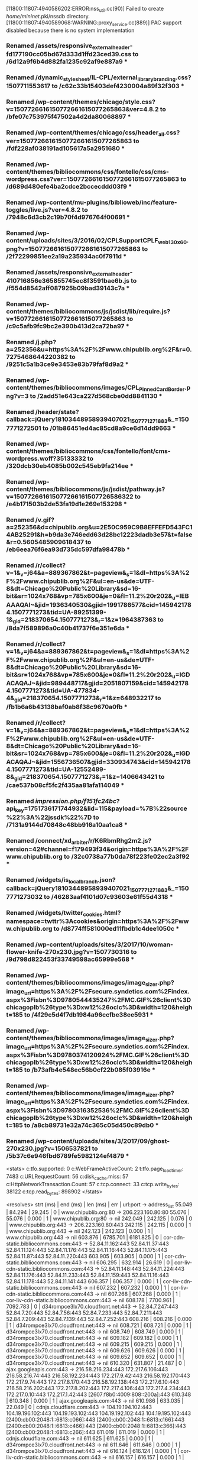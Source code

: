 [11800:11807:4940586202:ERROR:nss_util.cc(90)] Failed to create /home/mininet/.pki/nssdb directory.
[11800:11807:4940589068:WARNING:proxy_service.cc(889)] PAC support disabled because there is no system implementation
*** Renamed /assets/responsive_external_header-fd177190cc05bd67d333d1ffd23ced39.css to /6d12a9f6b4d882fa1235c92af9e887a9 ***
*** Renamed /dynamic_stylesheet/IL-CPL/external_library_branding.css?1507711553617 to /c62c33b15403def4230004a89f32f303 ***
*** Renamed /wp-content/themes/chicago/style.css?v=1507726616150772661615077265863&ver=4.8.2 to /bfe07c753975f47502a4d2da80068897 ***
*** Renamed /wp-content/themes/chicago/css/header_all.css?ver=1507726616150772661615077265863 to /fdf228af038191ad105617a5a2951680 ***
*** Renamed /wp-content/themes/bibliocommons/css/fontello/css/cms-wordpress.css?ver=1507726616150772661615077265863 to /d689d480efe4ba2cdce2bccecddd03f9 ***
*** Renamed /wp-content/mu-plugins/biblioweb/inc/feature-toggles/live.js?ver=4.8.2 to /7948c6d3cb2c19b70f4d976764f00691 ***
*** Renamed /wp-content/uploads/sites/3/2016/02/CPLSupportCPLF_web_130x60.png?v=1507726616150772661615077265863 to /2f72299851ee2a19a235934ac0f7911d ***
*** Renamed /assets/responsive_external_header-410716856e365855745ec8f3591bae6b.js to /f554d8542aff087925b09bad39143c7a ***
*** Renamed /wp-content/themes/bibliocommons/js/jsdist/lib/require.js?v=1507726616150772661615077265863 to /c9c5afb9fc9bc2e390b413d2ca72ba97 ***
*** Renamed /j.php?a=252356&u=https%3A%2F%2Fwww.chipublib.org%2F&r=0.7275468644220382 to /9251c5a1b3ce9e3453e83b79faf8d9a2 ***
*** Renamed /wp-content/themes/bibliocommons/images/CPL_PinnedCardBorder.png?v=3 to /2add51e643ca227d568cbe0dd8841130 ***
*** Renamed /header/state?callback=jQuery18103448958939407021_1507771271883&_=1507771272501 to /01b86451ed4ac85cd8a9ce6d14dd9663 ***
*** Renamed /wp-content/themes/bibliocommons/css/fontello/font/cms-wordpress.woff?35133332 to /320dcb30eb4085b002c545eb9fa214ee ***
*** Renamed /wp-content/themes/bibliocommons/js/jsdist/pathway.js?v=150772661615077266161507726586322 to /e4b171503b2de53fa19d1e269e153298 ***
*** Renamed /v.gif?a=252356&d=chipublib.org&u=2E50C959C9B8EFFEFD543FC14AB25291&h=b9da3e746edd63d28bc12223dadb3e57&t=false&r=0.5605485909618437 to /eb6eea76f6ea93d735dc597dfa98478b ***
*** Renamed /r/collect?v=1&_v=j64&a=889367862&t=pageview&_s=1&dl=https%3A%2F%2Fwww.chipublib.org%2F&ul=en-us&de=UTF-8&dt=Chicago%20Public%20Library&sd=16-bit&sr=1024x768&vp=785x600&je=0&fl=11.2%20r202&_u=IEBAAAQAI~&jid=1936340530&gjid=1991786577&cid=1459421784.1507771273&tid=UA-89251399-1&_gid=218370654.1507771273&_r=1&z=1964387363 to /8da7f589896a0c40b41737f6e351e6da ***
*** Renamed /r/collect?v=1&_v=j64&a=889367862&t=pageview&_s=1&dl=https%3A%2F%2Fwww.chipublib.org%2F&ul=en-us&de=UTF-8&dt=Chicago%20Public%20Library&sd=16-bit&sr=1024x768&vp=785x600&je=0&fl=11.2%20r202&_u=IGDACAQAJ~&jid=989448717&gjid=2051807159&cid=1459421784.1507771273&tid=UA-477834-4&_gid=218370654.1507771273&_r=1&z=648932217 to /fb1b6a6b43138baf0ab8f38c9670a0fb ***
*** Renamed /r/collect?v=1&_v=j64&a=889367862&t=pageview&_s=1&dl=https%3A%2F%2Fwww.chipublib.org%2F&ul=en-us&de=UTF-8&dt=Chicago%20Public%20Library&sd=16-bit&sr=1024x768&vp=785x600&je=0&fl=11.2%20r202&_u=IGDACAQAJ~&jid=1556736507&gjid=330934743&cid=1459421784.1507771273&tid=UA-12552489-8&_gid=218370654.1507771273&_r=1&z=1406643421 to /cae537b08cf5fc2f435aa81afa114049 ***
*** Renamed /impression.php/f151fc24bc/?api_key=1751736171744932&lid=115&payload=%7B%22source%22%3A%22jssdk%22%7D to /7131a9144d70848c48bb916a10aa1ca8 ***
*** Renamed /connect/xd_arbiter/r/K6RbmRhg2m2.js?version=42#channel=f179493f34&origin=https%3A%2F%2Fwww.chipublib.org to /32c0738a77b0da78f223fe02ec2a3f92 ***
*** Renamed /widgets/is_local_branch.json?callback=jQuery18103448958939407021_1507771271883&_=1507771273032 to /46283aaf4101d07c93603e61f55d4318 ***
*** Renamed /widgets/twitter_cookies.html?namespace=twttr%3Acookies&origin=https%3A%2F%2Fwww.chipublib.org to /d8774ff581000ed11fbdb1c4dee1050c ***
*** Renamed /wp-content/uploads/sites/3/2017/10/woman-flower-knife-270x230.jpg?v=1507730316 to /9d798d822453f33749598ac65999e568 ***
*** Renamed /wp-content/themes/bibliocommons/images/image_sizer.php?image_url=https%3A%2F%2Fsecure.syndetics.com%2Findex.aspx%3Fisbn%3D9780544435247%2FMC.GIF%26client%3Dchicagoplb%26type%3Dxw12%26oclc%3D&width=120&height=185 to /4f29c5d4f7db1984a96ccfbe38ee5931 ***
*** Renamed /wp-content/themes/bibliocommons/images/image_sizer.php?image_url=https%3A%2F%2Fsecure.syndetics.com%2Findex.aspx%3Fisbn%3D9780374120924%2FMC.GIF%26client%3Dchicagoplb%26type%3Dxw12%26oclc%3D&width=120&height=185 to /b73afb4e548ec56b0cf22b085f03916e ***
*** Renamed /wp-content/themes/bibliocommons/images/image_sizer.php?image_url=https%3A%2F%2Fsecure.syndetics.com%2Findex.aspx%3Fisbn%3D9780316352536%2FMC.GIF%26client%3Dchicagoplb%26type%3Dxw12%26oclc%3D&width=120&height=185 to /a8cb89731e32a74c365c05d450c89db0 ***
*** Renamed /wp-content/uploads/sites/3/2017/09/ghost-270x230.jpg?v=1506537821 to /5b37c6e946fbd6789fe5982124ef4879 ***
<stats>
c:tfo.supported:	0
c:WebFrameActiveCount:	2
t:tfo.page_load_timer:	7483
c:URLRequestCount:	56
c:disk_cache.miss:	57
c:HttpNetworkTransaction.Count:	57
c:tcp.connect:	33
c:tcp.write_bytes:	38122
c:tcp.read_bytes:	898902
</stats>

<resolves>
strt (ms) | end (ms)  | len (ms)  | err | url:port -> address_list
   55.049 |    84.294 |    29.245 |   0 | www.chipublib.org:80 ->  206.223.160.80:80
   55.076 |    55.076 |     0.000 |   1 | www.chipublib.org:80 ->  nil
  242.049 |   242.125 |     0.076 |   0 | www.chipublib.org:443 ->  206.223.160.80:443
  242.115 |   242.115 |     0.000 |   1 | www.chipublib.org:443 ->  nil
  242.123 |   242.123 |     0.000 |   1 | www.chipublib.org:443 ->  nil
  603.876 |  6785.701 |  6181.825 |   0 | cor-cdn-static.bibliocommons.com:443 ->  52.84.11.162:443 52.84.11.37:443 52.84.11.124:443 52.84.11.176:443 52.84.11.16:443 52.84.11.175:443 52.84.11.87:443 52.84.11.220:443
  603.905 |   603.905 |     0.000 |   1 | cor-cdn-static.bibliocommons.com:443 ->  nil
  606.295 |   632.914 |    26.619 |   0 | cor-liv-cdn-static.bibliocommons.com:443 ->  52.84.11.148:443 52.84.11.224:443 52.84.11.176:443 52.84.11.233:443 52.84.11.159:443 52.84.11.16:443 52.84.11.178:443 52.84.11.141:443
  606.357 |   606.357 |     0.000 |   1 | cor-liv-cdn-static.bibliocommons.com:443 ->  nil
  607.232 |   607.232 |     0.000 |   1 | cor-liv-cdn-static.bibliocommons.com:443 ->  nil
  607.268 |   607.268 |     0.000 |   1 | cor-liv-cdn-static.bibliocommons.com:443 ->  nil
  608.178 |  7700.961 |  7092.783 |   0 | d34rompce3lx70.cloudfront.net:443 ->  52.84.7.247:443 52.84.7.20:443 52.84.7.56:443 52.84.7.233:443 52.84.7.211:443 52.84.7.209:443 52.84.7.139:443 52.84.7.252:443
  608.216 |   608.216 |     0.000 |   1 | d34rompce3lx70.cloudfront.net:443 ->  nil
  608.721 |   608.721 |     0.000 |   1 | d34rompce3lx70.cloudfront.net:443 ->  nil
  608.749 |   608.749 |     0.000 |   1 | d34rompce3lx70.cloudfront.net:443 ->  nil
  609.182 |   609.182 |     0.000 |   1 | d34rompce3lx70.cloudfront.net:443 ->  nil
  609.215 |   609.215 |     0.000 |   1 | d34rompce3lx70.cloudfront.net:443 ->  nil
  609.626 |   609.626 |     0.000 |   1 | d34rompce3lx70.cloudfront.net:443 ->  nil
  609.652 |   609.652 |     0.000 |   1 | d34rompce3lx70.cloudfront.net:443 ->  nil
  610.320 |   631.807 |    21.487 |   0 | ajax.googleapis.com:443 ->  216.58.216.234:443 172.217.6.106:443 216.58.216.74:443 216.58.192.234:443 172.217.9.42:443 216.58.192.170:443 172.217.9.74:443 172.217.8.170:443 216.58.192.138:443 172.217.6.10:443 216.58.216.202:443 172.217.8.202:443 172.217.4.106:443 172.217.4.234:443 172.217.0.10:443 172.217.1.42:443 [2607:f8b0:4009:808::200a]:443
  610.348 |   610.348 |     0.000 |   1 | ajax.googleapis.com:443 ->  nil
  610.986 |   633.035 |    22.049 |   0 | cdnjs.cloudflare.com:443 ->  104.19.194.102:443 104.19.196.102:443 104.19.193.102:443 104.19.192.102:443 104.19.195.102:443 [2400:cb00:2048:1::6813:c066]:443 [2400:cb00:2048:1::6813:c166]:443 [2400:cb00:2048:1::6813:c466]:443 [2400:cb00:2048:1::6813:c366]:443 [2400:cb00:2048:1::6813:c266]:443
  611.019 |   611.019 |     0.000 |   1 | cdnjs.cloudflare.com:443 ->  nil
  611.625 |   611.625 |     0.000 |   1 | d34rompce3lx70.cloudfront.net:443 ->  nil
  611.646 |   611.646 |     0.000 |   1 | d34rompce3lx70.cloudfront.net:443 ->  nil
  616.124 |   616.124 |     0.000 |   1 | cor-liv-cdn-static.bibliocommons.com:443 ->  nil
  616.157 |   616.157 |     0.000 |   1 | cor-liv-cdn-static.bibliocommons.com:443 ->  nil
  617.015 |   617.015 |     0.000 |   1 | d34rompce3lx70.cloudfront.net:443 ->  nil
  617.037 |   617.037 |     0.000 |   1 | d34rompce3lx70.cloudfront.net:443 ->  nil
  617.391 |   617.391 |     0.000 |   1 | d34rompce3lx70.cloudfront.net:443 ->  nil
  620.643 |   620.643 |     0.000 |   1 | d34rompce3lx70.cloudfront.net:443 ->  nil
  620.937 |   620.937 |     0.000 |   1 | d34rompce3lx70.cloudfront.net:443 ->  nil
  621.142 |   621.142 |     0.000 |   1 | d34rompce3lx70.cloudfront.net:443 ->  nil
  621.291 |   621.291 |     0.000 |   1 | d34rompce3lx70.cloudfront.net:443 ->  nil
  621.925 |   643.108 |    21.183 |   0 | chicago.bibliocms.com:443 ->  206.223.184.6:443
  621.945 |   621.945 |     0.000 |   1 | chicago.bibliocms.com:443 ->  nil
  622.929 |   622.929 |     0.000 |   1 | cor-cdn-static.bibliocommons.com:443 ->  nil
  622.945 |   622.945 |     0.000 |   1 | cor-cdn-static.bibliocommons.com:443 ->  nil
  623.238 |   623.238 |     0.000 |   1 | d34rompce3lx70.cloudfront.net:443 ->  nil
  623.488 |   623.488 |     0.000 |   1 | d34rompce3lx70.cloudfront.net:443 ->  nil
  623.743 |   623.743 |     0.000 |   1 | d34rompce3lx70.cloudfront.net:443 ->  nil
  631.802 |   631.802 |     0.000 |   1 | ajax.googleapis.com:443 ->  nil
  632.631 |   632.631 |     0.000 |   1 | cor-liv-cdn-static.bibliocommons.com:443 ->  nil
  632.827 |   632.827 |     0.000 |   1 | cor-liv-cdn-static.bibliocommons.com:443 ->  nil
  632.911 |   632.911 |     0.000 |   1 | cor-liv-cdn-static.bibliocommons.com:443 ->  nil
  633.032 |   633.032 |     0.000 |   1 | cdnjs.cloudflare.com:443 ->  nil
  633.368 |   633.368 |     0.000 |   1 | d34rompce3lx70.cloudfront.net:443 ->  nil
  633.532 |   633.532 |     0.000 |   1 | d34rompce3lx70.cloudfront.net:443 ->  nil
  633.641 |   633.641 |     0.000 |   1 | d34rompce3lx70.cloudfront.net:443 ->  nil
  633.736 |   633.736 |     0.000 |   1 | d34rompce3lx70.cloudfront.net:443 ->  nil
  633.832 |   633.832 |     0.000 |   1 | d34rompce3lx70.cloudfront.net:443 ->  nil
  633.927 |   633.927 |     0.000 |   1 | d34rompce3lx70.cloudfront.net:443 ->  nil
  643.101 |   643.101 |     0.000 |   1 | chicago.bibliocms.com:443 ->  nil
  794.376 |   794.376 |     0.000 |   1 | cor-cdn-static.bibliocommons.com:443 ->  nil
  795.493 |   795.493 |     0.000 |   1 | cor-cdn-static.bibliocommons.com:443 ->  nil
  874.536 |  7298.287 |  6423.751 |   0 | fonts.googleapis.com:443 ->  172.217.4.106:443 [2607:f8b0:4009:800::200a]:443
  874.571 |   874.571 |     0.000 |   1 | fonts.googleapis.com:443 ->  nil
 5909.064 |  5909.064 |     0.000 |   1 | fonts.googleapis.com:443 ->  nil
 6029.860 |  6029.860 |     0.000 |   1 | d34rompce3lx70.cloudfront.net:443 ->  nil
 6060.532 |  6060.532 |     0.000 |   1 | fonts.googleapis.com:443 ->  nil
 6130.066 |  7008.632 |   878.566 |   0 | www.google-analytics.com:443 ->  172.217.4.110:443 [2607:f8b0:4009:803::200e]:443
 6130.099 |  6130.099 |     0.000 |   1 | www.google-analytics.com:443 ->  nil
 6136.534 |  6797.832 |   661.298 |   0 | dev.visualwebsiteoptimizer.com:443 ->  50.97.40.233:443
 6136.582 |  6136.582 |     0.000 |   1 | dev.visualwebsiteoptimizer.com:443 ->  nil
 6145.942 |  6145.942 |     0.000 |   1 | www.google-analytics.com:443 ->  nil
 6150.228 |  6150.228 |     0.000 |   1 | dev.visualwebsiteoptimizer.com:443 ->  nil
 6172.745 |  6172.745 |     0.000 |   1 | d34rompce3lx70.cloudfront.net:443 ->  nil
 6378.676 |  6445.581 |    66.905 |   0 | connect.facebook.net:443 ->  157.240.2.25:443 [2a03:2880:f027:18:face:b00c:0:3]:443
 6378.709 |  6378.709 |     0.000 |   1 | connect.facebook.net:443 ->  nil
 6445.576 |  6445.576 |     0.000 |   1 | connect.facebook.net:443 ->  nil
 6729.280 |  7260.559 |   531.279 |   0 | chipublib.bibliocommons.com:443 ->  206.223.184.15:443
 6729.313 |  6729.313 |     0.000 |   1 | chipublib.bibliocommons.com:443 ->  nil
 6754.380 |  6754.380 |     0.000 |   1 | chipublib.bibliocommons.com:443 ->  nil
 6781.839 |  6800.648 |    18.809 |   0 | fonts.gstatic.com:443 ->  216.58.192.195:443 [2607:f8b0:4009:802::2003]:443
 6781.869 |  6781.869 |     0.000 |   1 | fonts.gstatic.com:443 ->  nil
 6783.822 |  6783.822 |     0.000 |   1 | fonts.gstatic.com:443 ->  nil
 6783.888 |  6783.888 |     0.000 |   1 | fonts.gstatic.com:443 ->  nil
 6784.452 |  6784.452 |     0.000 |   1 | fonts.gstatic.com:443 ->  nil
 6784.490 |  6784.490 |     0.000 |   1 | fonts.gstatic.com:443 ->  nil
 6785.056 |  6785.056 |     0.000 |   1 | fonts.gstatic.com:443 ->  nil
 6785.096 |  6785.096 |     0.000 |   1 | fonts.gstatic.com:443 ->  nil
 6785.694 |  6785.694 |     0.000 |   1 | cor-cdn-static.bibliocommons.com:443 ->  nil
 6786.412 |  6786.412 |     0.000 |   1 | d34rompce3lx70.cloudfront.net:443 ->  nil
 6788.694 |  6807.759 |    19.065 |   0 | dnn506yrbagrg.cloudfront.net:443 ->  52.84.7.82:443 52.84.7.202:443 52.84.7.56:443 52.84.7.29:443 52.84.7.212:443 52.84.7.65:443 52.84.7.185:443 52.84.7.46:443
 6788.734 |  6788.734 |     0.000 |   1 | dnn506yrbagrg.cloudfront.net:443 ->  nil
 6793.034 |  6793.034 |     0.000 |   1 | d34rompce3lx70.cloudfront.net:443 ->  nil
 6797.827 |  6797.827 |     0.000 |   1 | dev.visualwebsiteoptimizer.com:443 ->  nil
 6800.303 |  6800.303 |     0.000 |   1 | fonts.gstatic.com:443 ->  nil
 6800.418 |  6800.418 |     0.000 |   1 | fonts.gstatic.com:443 ->  nil
 6800.529 |  6800.529 |     0.000 |   1 | fonts.gstatic.com:443 ->  nil
 6800.637 |  6800.637 |     0.000 |   1 | fonts.gstatic.com:443 ->  nil
 6807.754 |  6807.754 |     0.000 |   1 | dnn506yrbagrg.cloudfront.net:443 ->  nil
 7001.670 |  7001.670 |     0.000 |   1 | www.google-analytics.com:443 ->  nil
 7005.752 |  7005.752 |     0.000 |   1 | www.google-analytics.com:443 ->  nil
 7005.782 |  7005.782 |     0.000 |   1 | www.google-analytics.com:443 ->  nil
 7005.817 |  7005.817 |     0.000 |   1 | www.google-analytics.com:443 ->  nil
 7008.602 |  7008.602 |     0.000 |   1 | www.google-analytics.com:443 ->  nil
 7008.628 |  7008.628 |     0.000 |   1 | www.google-analytics.com:443 ->  nil
 7008.631 |  7008.631 |     0.000 |   1 | www.google-analytics.com:443 ->  nil
 7107.795 |  7124.252 |    16.457 |   0 | www.facebook.com:443 ->  157.240.2.35:443 [2a03:2880:f127:83:face:b00c:0:25de]:443
 7107.827 |  7107.827 |     0.000 |   1 | www.facebook.com:443 ->  nil
 7123.310 |  7138.977 |    15.667 |   0 | staticxx.facebook.com:443 ->  157.240.2.25:443 [2a03:2880:f027:18:face:b00c:0:3]:443
 7123.343 |  7123.343 |     0.000 |   1 | staticxx.facebook.com:443 ->  nil
 7124.250 |  7124.250 |     0.000 |   1 | www.facebook.com:443 ->  nil
 7138.972 |  7138.972 |     0.000 |   1 | staticxx.facebook.com:443 ->  nil
 7260.553 |  7260.553 |     0.000 |   1 | chipublib.bibliocommons.com:443 ->  nil
 7296.295 |  7327.513 |    31.218 |   0 | www.sharebutton.co:443 ->  104.25.152.99:443 104.25.151.99:443 [2400:cb00:2048:1::6819:9763]:443 [2400:cb00:2048:1::6819:9863]:443
 7296.329 |  7296.329 |     0.000 |   1 | www.sharebutton.co:443 ->  nil
 7298.278 |  7298.278 |     0.000 |   1 | fonts.googleapis.com:443 ->  nil
 7327.508 |  7327.508 |     0.000 |   1 | www.sharebutton.co:443 ->  nil
 7352.324 |  7538.475 |   186.151 |   0 | platform.twitter.com:443 ->  199.96.57.6:443
 7352.358 |  7352.358 |     0.000 |   1 | platform.twitter.com:443 ->  nil
 7373.488 |  7373.488 |     0.000 |   1 | platform.twitter.com:443 ->  nil
 7538.466 |  7538.466 |     0.000 |   1 | platform.twitter.com:443 ->  nil
 7540.560 |  7554.525 |    13.965 |   0 | syndication.twitter.com:443 ->  199.16.156.52:443 199.16.157.105:443
 7540.589 |  7540.589 |     0.000 |   1 | syndication.twitter.com:443 ->  nil
 7554.521 |  7554.521 |     0.000 |   1 | syndication.twitter.com:443 ->  nil
 7692.064 |  7692.064 |     0.000 |   1 | d34rompce3lx70.cloudfront.net:443 ->  nil
 7694.600 |  7694.600 |     0.000 |   1 | d34rompce3lx70.cloudfront.net:443 ->  nil
 7695.647 |  7695.647 |     0.000 |   1 | d34rompce3lx70.cloudfront.net:443 ->  nil
 7697.025 |  7697.025 |     0.000 |   1 | d34rompce3lx70.cloudfront.net:443 ->  nil
 7700.954 |  7700.954 |     0.000 |   1 | d34rompce3lx70.cloudfront.net:443 ->  nil
</resolves>

<transactions>
strt (ms) | end (ms)  | len (ms)  | url
   55.023 |   241.529 |   186.506 | http://www.chipublib.org/
  242.025 |   621.457 |   379.432 | https://www.chipublib.org/
  608.162 |   745.212 |   137.050 | https://d34rompce3lx70.cloudfront.net/wp-content/plugins/gravityformspolls/css/gpoll.css?ver=3.1
  617.005 |   748.214 |   131.209 | https://d34rompce3lx70.cloudfront.net/wp-content/themes/bibliocommons/images/bg.png
  611.615 |   748.485 |   136.870 | https://d34rompce3lx70.cloudfront.net/wp-content/mu-plugins/biblioweb/inc/feature-toggles/live.js?ver=4.8.2
  616.105 |   749.513 |   133.408 | https://cor-liv-cdn-static.bibliocommons.com/images/IL-CPL/logo.png?1507711553617
  609.613 |   754.436 |   144.823 | https://d34rompce3lx70.cloudfront.net/wp-content/themes/bibliocommons/css/fontello/css/cms-wordpress.css?ver=1507726616150772661615077265863
  606.272 |   756.828 |   150.556 | https://cor-liv-cdn-static.bibliocommons.com/dynamic_stylesheet/IL-CPL/external_library_branding.css?1507711553617
  609.159 |   759.911 |   150.752 | https://d34rompce3lx70.cloudfront.net/wp-content/themes/chicago/css/header_all.css?ver=1507726616150772661615077265863
  607.213 |   765.655 |   158.442 | https://cor-liv-cdn-static.bibliocommons.com/dynamic_stylesheet/IL-CPL/stylesheet.css?1507711553617
  610.973 |   776.551 |   165.578 | https://cdnjs.cloudflare.com/ajax/libs/handlebars.js/4.0.5/handlebars.min.js?ver=4.8.2
  610.307 |   776.980 |   166.673 | https://ajax.googleapis.com/ajax/libs/jquery/1.8.1/jquery.min.js?ver=1.8.1
  617.381 |   779.350 |   161.969 | https://d34rompce3lx70.cloudfront.net/wp-content/themes/bibliocommons/images/placeholder-120x185.png
  620.930 |   779.890 |   158.960 | https://d34rompce3lx70.cloudfront.net/wp-content/themes/bibliocommons/images/twitter-icon.png
  620.621 |   781.090 |   160.469 | https://d34rompce3lx70.cloudfront.net/wp-content/themes/bibliocommons/images/facebook-icon.png
  608.707 |   788.161 |   179.454 | https://d34rompce3lx70.cloudfront.net/wp-content/themes/chicago/style.css?v=1507726616150772661615077265863&ver=4.8.2
  621.284 |   788.279 |   166.995 | https://d34rompce3lx70.cloudfront.net/wp-content/themes/bibliocommons/images/newsletter-icon.png
  621.142 |   788.350 |   167.208 | https://d34rompce3lx70.cloudfront.net/wp-content/themes/bibliocommons/images/instagram-icon.png
  623.482 |   798.528 |   175.046 | https://d34rompce3lx70.cloudfront.net/wp-content/themes/bibliocommons/css/images/close.dark.png?v=3
  623.230 |   799.542 |   176.312 | https://d34rompce3lx70.cloudfront.net/wp-content/themes/bibliocommons/js/jsdist/lib/require.js?v=1507726616150772661615077265863
  623.736 |   800.985 |   177.249 | https://d34rompce3lx70.cloudfront.net/wp-includes/js/wp-embed.min.js?ver=4.8.2
  603.858 |   873.920 |   270.062 | https://cor-cdn-static.bibliocommons.com/assets/responsive_external_header-fd177190cc05bd67d333d1ffd23ced39.css
  622.919 |   894.450 |   271.531 | https://cor-cdn-static.bibliocommons.com/assets/responsive_external_header-410716856e365855745ec8f3591bae6b.js
  621.918 |  1013.607 |   391.689 | https://chicago.bibliocms.com/wp-content/uploads/sites/3/2016/02/CPLSupportCPLF_web_130x60.png?v=1507726616150772661615077265863
  874.494 |  6000.728 |  5126.234 | https://fonts.googleapis.com/css?family=Open+Sans:400,600,700
 6029.844 |  6069.353 |    39.509 | https://d34rompce3lx70.cloudfront.net/wp-includes/js/wp-emoji-release.min.js?ver=4.8.2
 6060.515 |  6086.616 |    26.101 | https://fonts.googleapis.com/css?family=Open+Sans:700,300,600,400
 6172.728 |  6780.035 |   607.307 | https://d34rompce3lx70.cloudfront.net/wp-content/themes/bibliocommons/images/CPL_PinnedCardBorder.png?v=3
 6136.510 |  6780.975 |   644.465 | https://dev.visualwebsiteoptimizer.com/j.php?a=252356&u=https%3A%2F%2Fwww.chipublib.org%2F&r=0.7275468644220382
 6788.677 |  6907.096 |   118.419 | https://dnn506yrbagrg.cloudfront.net/pages/scripts/0017/8067.js?418825
 6797.810 |  6936.373 |   138.563 | https://dev.visualwebsiteoptimizer.com/v.gif?a=252356&d=chipublib.org&u=2E50C959C9B8EFFEFD543FC14AB25291&h=b9da3e746edd63d28bc12223dadb3e57&t=false&r=0.5605485909618437
 6130.050 |  6939.994 |   809.944 | https://www.google-analytics.com/analytics.js
 6785.681 |  6951.656 |   165.975 | https://cor-cdn-static.bibliocommons.com/assets/fontello-7aaf5df643343c6846d1d2be8803acd8.woff
 6786.403 |  6952.178 |   165.775 | https://d34rompce3lx70.cloudfront.net/wp-content/themes/bibliocommons/css/fontello/font/cms-wordpress.woff?35133332
 6783.798 |  7020.992 |   237.194 | https://fonts.gstatic.com/s/opensans/v15/DXI1ORHCpsQm3Vp6mXoaTXhCUOGz7vYGh680lGh-uXM.woff
 6784.434 |  7021.072 |   236.638 | https://fonts.gstatic.com/s/opensans/v15/MTP_ySUJH_bn48VBG8sNSnhCUOGz7vYGh680lGh-uXM.woff
 6781.825 |  7021.262 |   239.437 | https://fonts.gstatic.com/s/opensans/v15/cJZKeOuBrn4kERxqtaUH3T8E0i7KZn-EPnyo3HZu7kw.woff
 6785.039 |  7021.435 |   236.396 | https://fonts.gstatic.com/s/opensans/v15/k3k702ZOKiLJc3WVjuplzHhCUOGz7vYGh680lGh-uXM.woff
 7001.652 |  7035.431 |    33.779 | https://www.google-analytics.com/r/collect?v=1&_v=j64&a=889367862&t=pageview&_s=1&dl=https%3A%2F%2Fwww.chipublib.org%2F&ul=en-us&de=UTF-8&dt=Chicago%20Public%20Library&sd=16-bit&sr=1024x768&vp=785x600&je=0&fl=11.2%20r202&_u=IEBAAAQAI~&jid=1936340530&gjid=1991786577&cid=1459421784.1507771273&tid=UA-89251399-1&_gid=218370654.1507771273&_r=1&z=1964387363
 6378.659 |  7049.646 |   670.987 | https://connect.facebook.net/en_US/sdk.js
 7005.737 |  7105.211 |    99.474 | https://www.google-analytics.com/r/collect?v=1&_v=j64&a=889367862&t=pageview&_s=1&dl=https%3A%2F%2Fwww.chipublib.org%2F&ul=en-us&de=UTF-8&dt=Chicago%20Public%20Library&sd=16-bit&sr=1024x768&vp=785x600&je=0&fl=11.2%20r202&_u=IGDACAQAJ~&jid=989448717&gjid=2051807159&cid=1459421784.1507771273&tid=UA-477834-4&_gid=218370654.1507771273&_r=1&z=648932217
 7008.588 |  7105.398 |    96.810 | https://www.google-analytics.com/r/collect?v=1&_v=j64&a=889367862&t=pageview&_s=1&dl=https%3A%2F%2Fwww.chipublib.org%2F&ul=en-us&de=UTF-8&dt=Chicago%20Public%20Library&sd=16-bit&sr=1024x768&vp=785x600&je=0&fl=11.2%20r202&_u=IGDACAQAJ~&jid=1556736507&gjid=330934743&cid=1459421784.1507771273&tid=UA-12552489-8&_gid=218370654.1507771273&_r=1&z=1406643421
 6729.264 |  7125.565 |   396.301 | https://chipublib.bibliocommons.com/header/state?callback=jQuery18103448958939407021_1507771271883&_=1507771272501
 6793.019 |  7160.444 |   367.425 | https://d34rompce3lx70.cloudfront.net/wp-content/themes/bibliocommons/js/jsdist/pathway.js?v=150772661615077266161507726586322
 7107.778 |  7338.920 |   231.142 | https://www.facebook.com/impression.php/f151fc24bc/?api_key=1751736171744932&lid=115&payload=%7B%22source%22%3A%22jssdk%22%7D
 7298.256 |  7342.802 |    44.546 | https://fonts.googleapis.com/css?family=Lato:900&text=Share
 7123.295 |  7358.526 |   235.231 | https://staticxx.facebook.com/connect/xd_arbiter/r/K6RbmRhg2m2.js?version=42#channel=f179493f34&origin=https%3A%2F%2Fwww.chipublib.org
 7296.279 |  7413.432 |   117.153 | https://www.sharebutton.co/fonts/v2/entypo.min.css
 7260.529 |  7469.916 |   209.387 | https://chipublib.bibliocommons.com/widgets/is_local_branch.json?callback=jQuery18103448958939407021_1507771271883&_=1507771273032
 7352.308 |  7491.720 |   139.412 | https://platform.twitter.com/widgets.js?v=1507726616150772661615077265863
 7538.449 |  7563.986 |    25.537 | https://platform.twitter.com/widgets/twitter_cookies.html?namespace=twttr%3Acookies&origin=https%3A%2F%2Fwww.chipublib.org
 7692.047 |  7737.647 |    45.600 | https://d34rompce3lx70.cloudfront.net/wp-content/uploads/sites/3/2017/10/woman-flower-knife-270x230.jpg?v=1507730316
 7694.586 |  7738.057 |    43.471 | https://d34rompce3lx70.cloudfront.net/wp-content/themes/bibliocommons/images/image_sizer.php?image_url=https%3A%2F%2Fsecure.syndetics.com%2Findex.aspx%3Fisbn%3D9780544435247%2FMC.GIF%26client%3Dchicagoplb%26type%3Dxw12%26oclc%3D&width=120&height=185
 7695.635 |  7743.286 |    47.651 | https://d34rompce3lx70.cloudfront.net/wp-content/themes/bibliocommons/images/image_sizer.php?image_url=https%3A%2F%2Fsecure.syndetics.com%2Findex.aspx%3Fisbn%3D9780374120924%2FMC.GIF%26client%3Dchicagoplb%26type%3Dxw12%26oclc%3D&width=120&height=185
 7700.938 |  7743.510 |    42.572 | https://d34rompce3lx70.cloudfront.net/wp-content/uploads/sites/3/2017/09/ghost-270x230.jpg?v=1506537821
 7540.549 |  7756.654 |   216.105 | https://syndication.twitter.com/settings
 7697.011 |  7954.947 |   257.936 | https://d34rompce3lx70.cloudfront.net/wp-content/themes/bibliocommons/images/image_sizer.php?image_url=https%3A%2F%2Fsecure.syndetics.com%2Findex.aspx%3Fisbn%3D9780316352536%2FMC.GIF%26client%3Dchicagoplb%26type%3Dxw12%26oclc%3D&width=120&height=185
</transactions>

<responses>
status       | mime_type       | charset | url -> redirect_url
Moved Permanently |       text/html |   utf-8 | http://www.chipublib.org/ -> https://www.chipublib.org/
          OK |       text/html |   utf-8 | https://www.chipublib.org/ -> nil
          OK |        text/css |         | https://d34rompce3lx70.cloudfront.net/wp-content/plugins/gravityformspolls/css/gpoll.css?ver=3.1 -> nil
          OK |       image/png |         | https://d34rompce3lx70.cloudfront.net/wp-content/themes/bibliocommons/images/bg.png -> nil
          OK | application/javascript |         | https://d34rompce3lx70.cloudfront.net/wp-content/mu-plugins/biblioweb/inc/feature-toggles/live.js?ver=4.8.2 -> nil
          OK |       image/png |         | https://cor-liv-cdn-static.bibliocommons.com/images/IL-CPL/logo.png?1507711553617 -> nil
          OK |        text/css |         | https://d34rompce3lx70.cloudfront.net/wp-content/themes/bibliocommons/css/fontello/css/cms-wordpress.css?ver=1507726616150772661615077265863 -> nil
          OK |        text/css |         | https://cor-liv-cdn-static.bibliocommons.com/dynamic_stylesheet/IL-CPL/external_library_branding.css?1507711553617 -> nil
          OK |        text/css |         | https://d34rompce3lx70.cloudfront.net/wp-content/themes/chicago/css/header_all.css?ver=1507726616150772661615077265863 -> nil
          OK |        text/css |         | https://cor-liv-cdn-static.bibliocommons.com/dynamic_stylesheet/IL-CPL/stylesheet.css?1507711553617 -> nil
          OK | application/javascript |   utf-8 | https://cdnjs.cloudflare.com/ajax/libs/handlebars.js/4.0.5/handlebars.min.js?ver=4.8.2 -> nil
          OK | text/javascript |   utf-8 | https://ajax.googleapis.com/ajax/libs/jquery/1.8.1/jquery.min.js?ver=1.8.1 -> nil
          OK |       image/png |         | https://d34rompce3lx70.cloudfront.net/wp-content/themes/bibliocommons/images/placeholder-120x185.png -> nil
          OK |       image/png |         | https://d34rompce3lx70.cloudfront.net/wp-content/themes/bibliocommons/images/twitter-icon.png -> nil
          OK |       image/png |         | https://d34rompce3lx70.cloudfront.net/wp-content/themes/bibliocommons/images/facebook-icon.png -> nil
          OK |        text/css |         | https://d34rompce3lx70.cloudfront.net/wp-content/themes/chicago/style.css?v=1507726616150772661615077265863&ver=4.8.2 -> nil
          OK |       image/png |         | https://d34rompce3lx70.cloudfront.net/wp-content/themes/bibliocommons/images/newsletter-icon.png -> nil
          OK |       image/png |         | https://d34rompce3lx70.cloudfront.net/wp-content/themes/bibliocommons/images/instagram-icon.png -> nil
          OK |       image/png |         | https://d34rompce3lx70.cloudfront.net/wp-content/themes/bibliocommons/css/images/close.dark.png?v=3 -> nil
          OK | application/javascript |         | https://d34rompce3lx70.cloudfront.net/wp-content/themes/bibliocommons/js/jsdist/lib/require.js?v=1507726616150772661615077265863 -> nil
          OK | application/javascript |         | https://d34rompce3lx70.cloudfront.net/wp-includes/js/wp-embed.min.js?ver=4.8.2 -> nil
          OK |        text/css |         | https://cor-cdn-static.bibliocommons.com/assets/responsive_external_header-fd177190cc05bd67d333d1ffd23ced39.css -> nil
          OK | text/javascript |         | https://cor-cdn-static.bibliocommons.com/assets/responsive_external_header-410716856e365855745ec8f3591bae6b.js -> nil
          OK |       image/png |         | https://chicago.bibliocms.com/wp-content/uploads/sites/3/2016/02/CPLSupportCPLF_web_130x60.png?v=1507726616150772661615077265863 -> nil
          OK |        text/css |   utf-8 | https://fonts.googleapis.com/css?family=Open+Sans:400,600,700 -> nil
          OK | application/javascript |         | https://d34rompce3lx70.cloudfront.net/wp-includes/js/wp-emoji-release.min.js?ver=4.8.2 -> nil
          OK |        text/css |   utf-8 | https://fonts.googleapis.com/css?family=Open+Sans:700,300,600,400 -> nil
          OK |       image/png |         | https://d34rompce3lx70.cloudfront.net/wp-content/themes/bibliocommons/images/CPL_PinnedCardBorder.png?v=3 -> nil
          OK | application/javascript |   utf-8 | https://dev.visualwebsiteoptimizer.com/j.php?a=252356&u=https%3A%2F%2Fwww.chipublib.org%2F&r=0.7275468644220382 -> nil
          OK | application/x-javascript |         | https://dnn506yrbagrg.cloudfront.net/pages/scripts/0017/8067.js?418825 -> nil
          OK |       image/gif |         | https://dev.visualwebsiteoptimizer.com/v.gif?a=252356&d=chipublib.org&u=2E50C959C9B8EFFEFD543FC14AB25291&h=b9da3e746edd63d28bc12223dadb3e57&t=false&r=0.5605485909618437 -> nil
          OK | text/javascript |         | https://www.google-analytics.com/analytics.js -> nil
          OK | application/font-woff |         | https://cor-cdn-static.bibliocommons.com/assets/fontello-7aaf5df643343c6846d1d2be8803acd8.woff -> nil
          OK | application/font-woff |         | https://d34rompce3lx70.cloudfront.net/wp-content/themes/bibliocommons/css/fontello/font/cms-wordpress.woff?35133332 -> nil
          OK |       font/woff |         | https://fonts.gstatic.com/s/opensans/v15/DXI1ORHCpsQm3Vp6mXoaTXhCUOGz7vYGh680lGh-uXM.woff -> nil
          OK |       font/woff |         | https://fonts.gstatic.com/s/opensans/v15/MTP_ySUJH_bn48VBG8sNSnhCUOGz7vYGh680lGh-uXM.woff -> nil
          OK |       font/woff |         | https://fonts.gstatic.com/s/opensans/v15/cJZKeOuBrn4kERxqtaUH3T8E0i7KZn-EPnyo3HZu7kw.woff -> nil
          OK |       font/woff |         | https://fonts.gstatic.com/s/opensans/v15/k3k702ZOKiLJc3WVjuplzHhCUOGz7vYGh680lGh-uXM.woff -> nil
          OK |       image/gif |         | https://www.google-analytics.com/r/collect?v=1&_v=j64&a=889367862&t=pageview&_s=1&dl=https%3A%2F%2Fwww.chipublib.org%2F&ul=en-us&de=UTF-8&dt=Chicago%20Public%20Library&sd=16-bit&sr=1024x768&vp=785x600&je=0&fl=11.2%20r202&_u=IEBAAAQAI~&jid=1936340530&gjid=1991786577&cid=1459421784.1507771273&tid=UA-89251399-1&_gid=218370654.1507771273&_r=1&z=1964387363 -> nil
          OK | application/x-javascript |   utf-8 | https://connect.facebook.net/en_US/sdk.js -> nil
          OK |       image/gif |         | https://www.google-analytics.com/r/collect?v=1&_v=j64&a=889367862&t=pageview&_s=1&dl=https%3A%2F%2Fwww.chipublib.org%2F&ul=en-us&de=UTF-8&dt=Chicago%20Public%20Library&sd=16-bit&sr=1024x768&vp=785x600&je=0&fl=11.2%20r202&_u=IGDACAQAJ~&jid=989448717&gjid=2051807159&cid=1459421784.1507771273&tid=UA-477834-4&_gid=218370654.1507771273&_r=1&z=648932217 -> nil
          OK |       image/gif |         | https://www.google-analytics.com/r/collect?v=1&_v=j64&a=889367862&t=pageview&_s=1&dl=https%3A%2F%2Fwww.chipublib.org%2F&ul=en-us&de=UTF-8&dt=Chicago%20Public%20Library&sd=16-bit&sr=1024x768&vp=785x600&je=0&fl=11.2%20r202&_u=IGDACAQAJ~&jid=1556736507&gjid=330934743&cid=1459421784.1507771273&tid=UA-12552489-8&_gid=218370654.1507771273&_r=1&z=1406643421 -> nil
          OK | application/json |   utf-8 | https://chipublib.bibliocommons.com/header/state?callback=jQuery18103448958939407021_1507771271883&_=1507771272501 -> nil
          OK | application/javascript |         | https://d34rompce3lx70.cloudfront.net/wp-content/themes/bibliocommons/js/jsdist/pathway.js?v=150772661615077266161507726586322 -> nil
          OK |       image/gif |         | https://www.facebook.com/impression.php/f151fc24bc/?api_key=1751736171744932&lid=115&payload=%7B%22source%22%3A%22jssdk%22%7D -> nil
          OK |        text/css |   utf-8 | https://fonts.googleapis.com/css?family=Lato:900&text=Share -> nil
          OK |       text/html |   utf-8 | https://staticxx.facebook.com/connect/xd_arbiter/r/K6RbmRhg2m2.js?version=42#channel=f179493f34&origin=https%3A%2F%2Fwww.chipublib.org -> nil
          OK |        text/css |         | https://www.sharebutton.co/fonts/v2/entypo.min.css -> nil
          OK | application/json |   utf-8 | https://chipublib.bibliocommons.com/widgets/is_local_branch.json?callback=jQuery18103448958939407021_1507771271883&_=1507771273032 -> nil
          OK | application/javascript |   utf-8 | https://platform.twitter.com/widgets.js?v=1507726616150772661615077265863 -> nil
          OK |       text/html |   utf-8 | https://platform.twitter.com/widgets/twitter_cookies.html?namespace=twttr%3Acookies&origin=https%3A%2F%2Fwww.chipublib.org -> nil
          OK |      image/jpeg |         | https://d34rompce3lx70.cloudfront.net/wp-content/uploads/sites/3/2017/10/woman-flower-knife-270x230.jpg?v=1507730316 -> nil
          OK |      image/jpeg |         | https://d34rompce3lx70.cloudfront.net/wp-content/themes/bibliocommons/images/image_sizer.php?image_url=https%3A%2F%2Fsecure.syndetics.com%2Findex.aspx%3Fisbn%3D9780544435247%2FMC.GIF%26client%3Dchicagoplb%26type%3Dxw12%26oclc%3D&width=120&height=185 -> nil
          OK |      image/jpeg |         | https://d34rompce3lx70.cloudfront.net/wp-content/themes/bibliocommons/images/image_sizer.php?image_url=https%3A%2F%2Fsecure.syndetics.com%2Findex.aspx%3Fisbn%3D9780374120924%2FMC.GIF%26client%3Dchicagoplb%26type%3Dxw12%26oclc%3D&width=120&height=185 -> nil
          OK |      image/jpeg |         | https://d34rompce3lx70.cloudfront.net/wp-content/uploads/sites/3/2017/09/ghost-270x230.jpg?v=1506537821 -> nil
          OK | application/json |   utf-8 | https://syndication.twitter.com/settings -> nil
          OK |      image/jpeg |         | https://d34rompce3lx70.cloudfront.net/wp-content/themes/bibliocommons/images/image_sizer.php?image_url=https%3A%2F%2Fsecure.syndetics.com%2Findex.aspx%3Fisbn%3D9780316352536%2FMC.GIF%26client%3Dchicagoplb%26type%3Dxw12%26oclc%3D&width=120&height=185 -> nil
</responses>

<queries>
Collections of histograms for DNS.
Histogram: AsyncDNS.HaveDnsConfig recorded 19 samples, average = 0.0 (flags = 0x1)
0  ------------------------------------------------------------------------O (19 = 100.0%)
1  ... 

Histogram: DNS.AttemptDiscarded recorded 19 samples, average = 1.0 (flags = 0x1)
0  O                                                                         (0 = 0.0%)
1  ------------------------------------------------------------------------O (19 = 100.0%) {0.0%}
2  ... 

Histogram: DNS.AttemptSuccess recorded 19 samples, average = 1.0 (flags = 0x1)
0  O                                                                         (0 = 0.0%)
1  ------------------------------------------------------------------------O (19 = 100.0%) {0.0%}
2  ... 

Histogram: DNS.AttemptSuccessDuration recorded 19 samples, average = 295.7 (flags = 0x1)
0     ... 
12    ------------------------------------------------------O                   (2 = 10.5%) {0.0%}
14    ------------------------------------------------------O                   (2 = 10.5%) {10.5%}
16    ---------------------------O                                              (1 = 5.3%) {21.1%}
18    ------------------------------------O                                     (2 = 10.5%) {26.3%}
21    ------------------------------------------------------------------------O (4 = 21.1%) {36.8%}
24    -----------------------------------------O                                (3 = 15.8%) {57.9%}
28    ---------------------------O                                              (2 = 10.5%) {73.7%}
32    ... 
58    -----------O                                                              (1 = 5.3%) {84.2%}
67    ... 
182   -----------O                                                              (1 = 5.3%) {89.5%}
210   ... 
4904  -----------O                                                              (1 = 5.3%) {94.7%}
5660  ... 

Histogram: DNS.AttemptTimeSavedByRetry recorded 19 samples, average = 4945046.0 (flags = 0x1)
0        ... 
3600000  ------------------------------------------------------------------------O (19 = 100.0%) {0.0%}

Histogram: DNS.JobQueueTime recorded 19 samples, average = 0.0 (flags = 0x1)
0  ------------------------------------------------------------------------O (19 = 100.0%)
1  ... 

Histogram: DNS.JobQueueTimeAfterChange recorded 19 samples, average = 0.0 (flags = 0x1)
0  ------------------------------------------------------------------------O (19 = 100.0%)
1  ... 

Histogram: DNS.JobQueueTimeAfterChange_LOWEST recorded 19 samples, average = 0.0 (flags = 0x1)
0  ------------------------------------------------------------------------O (19 = 100.0%)
1  ... 

Histogram: DNS.JobQueueTime_LOWEST recorded 19 samples, average = 0.0 (flags = 0x1)
0  ------------------------------------------------------------------------O (19 = 100.0%)
1  ... 

Histogram: DNS.ResolveCategory recorded 19 samples, average = 0.0 (flags = 0x1)
0  ------------------------------------------------------------------------O (19 = 100.0%)
1  ... 

Histogram: DNS.ResolveSuccess recorded 19 samples, average = 295.6 (flags = 0x1)
0     ... 
12    ------------------------------------------------------O                   (2 = 10.5%) {0.0%}
14    ------------------------------------------------------O                   (2 = 10.5%) {10.5%}
16    ---------------------------O                                              (1 = 5.3%) {21.1%}
18    ------------------------------------O                                     (2 = 10.5%) {26.3%}
21    ------------------------------------------------------------------------O (4 = 21.1%) {36.8%}
24    -----------------------------------------O                                (3 = 15.8%) {57.9%}
28    ---------------------------O                                              (2 = 10.5%) {73.7%}
32    ... 
58    -----------O                                                              (1 = 5.3%) {84.2%}
67    ... 
182   -----------O                                                              (1 = 5.3%) {89.5%}
210   ... 
4904  -----------O                                                              (1 = 5.3%) {94.7%}
5660  ... 

Histogram: DNS.ResolveSuccess_FAMILY_UNSPEC recorded 19 samples, average = 295.6 (flags = 0x1)
0     ... 
12    ------------------------------------------------------O                   (2 = 10.5%) {0.0%}
14    ------------------------------------------------------O                   (2 = 10.5%) {10.5%}
16    ---------------------------O                                              (1 = 5.3%) {21.1%}
18    ------------------------------------O                                     (2 = 10.5%) {26.3%}
21    ------------------------------------------------------------------------O (4 = 21.1%) {36.8%}
24    -----------------------------------------O                                (3 = 15.8%) {57.9%}
28    ---------------------------O                                              (2 = 10.5%) {73.7%}
32    ... 
58    -----------O                                                              (1 = 5.3%) {84.2%}
67    ... 
182   -----------O                                                              (1 = 5.3%) {89.5%}
210   ... 
4904  -----------O                                                              (1 = 5.3%) {94.7%}
5660  ... 

Histogram: DNS.TotalTime recorded 33 samples, average = 181.4 (flags = 0x1)
0     ------------------------------------------------------------------------O (3 = 9.1%)
1     ... 
12    ------------------------O                                                 (2 = 6.1%) {9.1%}
14    ------------------------------------O                                     (3 = 9.1%) {15.2%}
16    ------------------------------------------------------------O             (5 = 15.2%) {24.2%}
18    ----------------O                                                         (2 = 6.1%) {39.4%}
21    ----------------------------------------O                                 (5 = 15.2%) {45.5%}
24    ------------------------------------------O                               (7 = 21.2%) {60.6%}
28    ------------O                                                             (2 = 6.1%) {81.8%}
32    ... 
58    -----O                                                                    (1 = 3.0%) {87.9%}
67    ... 
158   -----O                                                                    (1 = 3.0%) {90.9%}
182   -----O                                                                    (1 = 3.0%) {93.9%}
210   ... 
4904  -----O                                                                    (1 = 3.0%) {97.0%}
5660  ... 


Collections of histograms for Net.
Histogram: Net.CertVerifier_Job_Latency recorded 19 samples, average = 0.4 (flags = 0x1)
0  ------------------------------------------------------------------------O (13 = 68.4%)
1  ----------------------O                                                   (4 = 21.1%) {68.4%}
2  -----------O                                                              (2 = 10.5%) {89.5%}
3  ... 

Histogram: Net.Compress.SSL.BytesAfterCompression recorded 28 samples, average = 77316.1 (flags = 0x1)
0       ------------------------------------------------------------------------O (4 = 14.3%)
500     ... 
584     ------------------O                                                       (1 = 3.6%) {14.3%}
631     ------------------O                                                       (1 = 3.6%) {17.9%}
682     O                                                                         (0 = 0.0%) {21.4%}
737     ------------------O                                                       (1 = 3.6%) {21.4%}
796     ... 
1004    ------------------O                                                       (1 = 3.6%) {25.0%}
1085    ... 
1370    ------------------O                                                       (1 = 3.6%) {28.6%}
1480    ... 
3753    ------------------O                                                       (1 = 3.6%) {32.1%}
4056    ------------------O                                                       (1 = 3.6%) {35.7%}
4383    ... 
6981    ------------------O                                                       (1 = 3.6%) {39.3%}
7544    ... 
11119   ------------------O                                                       (1 = 3.6%) {42.9%}
12016   ... 
14032   ------------------O                                                       (1 = 3.6%) {46.4%}
15164   ... 
22349   ------------------O                                                       (1 = 3.6%) {50.0%}
24152   ... 
32938   ------------------O                                                       (1 = 3.6%) {53.6%}
35595   ... 
41569   ------------------O                                                       (1 = 3.6%) {57.1%}
44922   ... 
71547   ------------------O                                                       (1 = 3.6%) {60.7%}
77318   ... 
90293   ------------------O                                                       (1 = 3.6%) {64.3%}
97576   ------------------O                                                       (1 = 3.6%) {67.9%}
105446  ------------------O                                                       (1 = 3.6%) {71.4%}
113951  ------------------O                                                       (1 = 3.6%) {75.0%}
123142  ... 
143809  ------------------O                                                       (1 = 3.6%) {78.6%}
155408  ... 
196128  ------------------O                                                       (1 = 3.6%) {82.1%}
211947  O                                                                         (0 = 0.0%) {85.7%}
229042  ------------------O                                                       (1 = 3.6%) {85.7%}
247516  O                                                                         (0 = 0.0%) {89.3%}
267480  ------------------------------------O                                     (2 = 7.1%) {89.3%}
289055  ... 
337565  ------------------O                                                       (1 = 3.6%) {96.4%}
364793  ... 

Histogram: Net.Compress.SSL.BytesBeforeCompression recorded 28 samples, average = 19113.8 (flags = 0x1)
0      ------------------------------------------------------------------------O (8 = 28.6%)
500    ... 
737    ---------O                                                                (1 = 3.6%) {28.6%}
796    ... 
1268   ---------O                                                                (1 = 3.6%) {32.1%}
1370   ... 
1599   ---------O                                                                (1 = 3.6%) {35.7%}
1728   ---------O                                                                (1 = 3.6%) {39.3%}
1867   ... 
3214   ---------O                                                                (1 = 3.6%) {42.9%}
3473   ... 
4056   ---------O                                                                (1 = 3.6%) {46.4%}
4383   ... 
5978   ---------O                                                                (1 = 3.6%) {50.0%}
6460   ... 
14032  ------------------O                                                       (2 = 7.1%) {53.6%}
15164  ... 
20681  ---------O                                                                (1 = 3.6%) {60.7%}
22349  ... 
26100  ------------------O                                                       (2 = 7.1%) {64.3%}
28205  ---------O                                                                (1 = 3.6%) {71.4%}
30480  ---------O                                                                (1 = 3.6%) {75.0%}
32938  ------------------O                                                       (2 = 7.1%) {78.6%}
35595  ... 
61265  ------------------O                                                       (2 = 7.1%) {85.7%}
66207  ---------O                                                                (1 = 3.6%) {92.9%}
71547  O                                                                         (0 = 0.0%) {96.4%}
77318  ---------O                                                                (1 = 3.6%) {96.4%}
83554  ... 

Histogram: Net.Compress.SSL.ShouldHaveBeenCompressed recorded 1 samples, average = 19.0 (flags = 0x1)
0  ------------------------------------------------------------------------O (1 = 100.0%)
500... 

Histogram: Net.ConnectionTypeCount3 recorded 129 samples, average = 5.0 (flags = 0x1)
0   ------------------------------------------------------------------------O (33 = 25.6%)
1   ----------------------------------------------------------------------O   (32 = 24.8%) {25.6%}
2   ... 
7   ----------------------------------------------------------------------O   (32 = 24.8%) {50.4%}
8   ... 
12  ----------------------------------------------------------------------O   (32 = 24.8%) {75.2%}
13  ... 

Histogram: Net.ConnectionUsedSSLVersionFallback recorded 56 samples, average = 0.0 (flags = 0x1)
0  ------------------------------------------------------------------------O (56 = 100.0%)
1  ... 

Histogram: Net.DNS_Resolution_And_TCP_Connection_Latency2 recorded 33 samples, average = 207.0 (flags = 0x1)
0     ... 
16    ---------------------O                                                    (1 = 3.0%) {0.0%}
18    ---------------------O                                                    (1 = 3.0%) {3.0%}
20    ... 
26    --------------O                                                           (1 = 3.0%) {6.1%}
29    ---------------------O                                                    (2 = 6.1%) {9.1%}
33    ------------------------------------------------------------------------O (7 = 21.2%) {15.2%}
37    ---------------------------------O                                        (4 = 12.1%) {36.4%}
42    -----------------------------------------O                                (5 = 15.2%) {48.5%}
48    -------------------------O                                                (3 = 9.1%) {63.6%}
54    O                                                                         (0 = 0.0%) {72.7%}
61    ----------------O                                                         (2 = 6.1%) {72.7%}
69    O                                                                         (0 = 0.0%) {78.8%}
78    ----------------O                                                         (2 = 6.1%) {78.8%}
88    --------O                                                                 (1 = 3.0%) {84.8%}
100   --------O                                                                 (1 = 3.0%) {87.9%}
113   ... 
186   ----------------O                                                         (2 = 6.1%) {90.9%}
211   ... 
4727  --------O                                                                 (1 = 3.0%) {97.0%}
5352  ... 

Histogram: Net.HadConnectionType3 recorded 4 samples, average = 5.0 (flags = 0x1)
0   ------------------------------------------------------------------------O (1 = 25.0%)
1   ------------------------------------------------------------------------O (1 = 25.0%) {25.0%}
2   ... 
7   ------------------------------------------------------------------------O (1 = 25.0%) {50.0%}
8   ... 
12  ------------------------------------------------------------------------O (1 = 25.0%) {75.0%}
13  ... 

Histogram: Net.HttpConnectionLatency recorded 32 samples, average = 278.2 (flags = 0x1)
0     ... 
33    --------O                                                                 (1 = 3.1%) {0.0%}
37    ... 
61    -------------O                                                            (2 = 6.2%) {3.1%}
69    -------O                                                                  (1 = 3.1%) {9.4%}
78    -------O                                                                  (1 = 3.1%) {12.5%}
88    ---------------------------------------O                                  (6 = 18.8%) {15.6%}
100   ------------------------------------------------------------------------O (11 = 34.4%) {34.4%}
113   --------------------O                                                     (3 = 9.4%) {68.8%}
128   O                                                                         (0 = 0.0%) {78.1%}
145   -------O                                                                  (1 = 3.1%) {78.1%}
164   ... 
211   --------------------O                                                     (3 = 9.4%) {81.2%}
239   -------O                                                                  (1 = 3.1%) {90.6%}
271   O                                                                         (0 = 0.0%) {93.8%}
307   -------O                                                                  (1 = 3.1%) {93.8%}
348   ... 
4727  -------O                                                                  (1 = 3.1%) {96.9%}
5352  ... 

Histogram: Net.HttpJob.TotalTime recorded 57 samples, average = 290.7 (flags = 0x1)
0     ... 
24    -----------O                                                              (2 = 3.5%) {0.0%}
29    ------O                                                                   (1 = 1.8%) {3.5%}
34    ------O                                                                   (1 = 1.8%) {5.3%}
40    ----------------------------O                                             (5 = 8.8%) {7.0%}
48    ... 
96    -----------O                                                              (2 = 3.5%) {15.8%}
114   ----------------------O                                                   (4 = 7.0%) {19.3%}
135   --------------------------------------------------O                       (9 = 15.8%) {26.3%}
160   ------------------------------------------------------------------------O (13 = 22.8%) {42.1%}
190   -----------O                                                              (2 = 3.5%) {64.9%}
226   --------------------------------------------O                             (8 = 14.0%) {68.4%}
268   ------O                                                                   (1 = 1.8%) {82.5%}
318   ------O                                                                   (1 = 1.8%) {84.2%}
378   -----------------O                                                        (3 = 5.3%) {86.0%}
449   O                                                                         (0 = 0.0%) {91.2%}
533   ------O                                                                   (1 = 1.8%) {91.2%}
633   -----------O                                                              (2 = 3.5%) {93.0%}
752   ------O                                                                   (1 = 1.8%) {96.5%}
894   ... 
5017  ------O                                                                   (1 = 1.8%) {98.2%}
5961  ... 

Histogram: Net.HttpJob.TotalTimeCancel recorded 1 samples, average = 186.0 (flags = 0x1)
0    ... 
160  ------------------------------------------------------------------------O (1 = 100.0%) {0.0%}
190  ... 

Histogram: Net.HttpJob.TotalTimeNotCached recorded 57 samples, average = 290.7 (flags = 0x1)
0     ... 
24    -----------O                                                              (2 = 3.5%) {0.0%}
29    ------O                                                                   (1 = 1.8%) {3.5%}
34    ------O                                                                   (1 = 1.8%) {5.3%}
40    ----------------------------O                                             (5 = 8.8%) {7.0%}
48    ... 
96    -----------O                                                              (2 = 3.5%) {15.8%}
114   ----------------------O                                                   (4 = 7.0%) {19.3%}
135   --------------------------------------------------O                       (9 = 15.8%) {26.3%}
160   ------------------------------------------------------------------------O (13 = 22.8%) {42.1%}
190   -----------O                                                              (2 = 3.5%) {64.9%}
226   --------------------------------------------O                             (8 = 14.0%) {68.4%}
268   ------O                                                                   (1 = 1.8%) {82.5%}
318   ------O                                                                   (1 = 1.8%) {84.2%}
378   -----------------O                                                        (3 = 5.3%) {86.0%}
449   O                                                                         (0 = 0.0%) {91.2%}
533   ------O                                                                   (1 = 1.8%) {91.2%}
633   -----------O                                                              (2 = 3.5%) {93.0%}
752   ------O                                                                   (1 = 1.8%) {96.5%}
894   ... 
5017  ------O                                                                   (1 = 1.8%) {98.2%}
5961  ... 

Histogram: Net.HttpJob.TotalTimeSuccess recorded 56 samples, average = 292.6 (flags = 0x1)
0     ... 
24    ------------O                                                             (2 = 3.6%) {0.0%}
29    ------O                                                                   (1 = 1.8%) {3.6%}
34    ------O                                                                   (1 = 1.8%) {5.4%}
40    ------------------------------O                                           (5 = 8.9%) {7.1%}
48    ... 
96    ------------O                                                             (2 = 3.6%) {16.1%}
114   ------------------------O                                                 (4 = 7.1%) {19.6%}
135   ------------------------------------------------------O                   (9 = 16.1%) {26.8%}
160   ------------------------------------------------------------------------O (12 = 21.4%) {42.9%}
190   ------------O                                                             (2 = 3.6%) {64.3%}
226   ------------------------------------------------O                         (8 = 14.3%) {67.9%}
268   ------O                                                                   (1 = 1.8%) {82.1%}
318   ------O                                                                   (1 = 1.8%) {83.9%}
378   ------------------O                                                       (3 = 5.4%) {85.7%}
449   O                                                                         (0 = 0.0%) {91.1%}
533   ------O                                                                   (1 = 1.8%) {91.1%}
633   ------------O                                                             (2 = 3.6%) {92.9%}
752   ------O                                                                   (1 = 1.8%) {96.4%}
894   ... 
5017  ------O                                                                   (1 = 1.8%) {98.2%}
5961  ... 

Histogram: Net.HttpResponseCode recorded 57 samples, average = 201.8 (flags = 0x1)
0    ... 
200  ------------------------------------------------------------------------O (56 = 98.2%) {0.0%}
201  ... 
301  ------------------------------------------------------------------------O (1 = 1.8%) {98.2%}
302  ... 

Histogram: Net.HttpSocketType recorded 57 samples, average = 0.9 (flags = 0x1)
0  ------------------------------------------------------------------------O (32 = 56.1%)
1  O                                                                         (0 = 0.0%) {56.1%}
2  --------------------------------------------------------O                 (25 = 43.9%) {56.1%}
3  O                                                                         (0 = 0.0%) {100.0%}

Histogram: Net.HttpTimeToFirstByte recorded 57 samples, average = 216.3 (flags = 0x1)
0     ... 
12    ----------O                                                               (1 = 1.8%) {0.0%}
15    ------------------------------------------------------------O             (6 = 10.5%) {1.8%}
18    ---------------O                                                          (2 = 3.5%) {12.3%}
22    ------------------O                                                       (3 = 5.3%) {15.8%}
27    O                                                                         (0 = 0.0%) {21.1%}
33    ------------O                                                             (2 = 3.5%) {21.1%}
41    O                                                                         (0 = 0.0%) {24.6%}
50    ------------O                                                             (2 = 3.5%) {24.6%}
61    O                                                                         (0 = 0.0%) {28.1%}
75    ------------O                                                             (2 = 3.5%) {28.1%}
92    ------O                                                                   (1 = 1.8%) {31.6%}
113   ------------------------------------------------------------------------O (12 = 21.1%) {33.3%}
139   ------------------------------------------------------------------------O (12 = 21.1%) {54.4%}
171   ------------------------------------------O                               (7 = 12.3%) {75.4%}
210   ------------O                                                             (2 = 3.5%) {87.7%}
258   ------O                                                                   (1 = 1.8%) {91.2%}
317   ------O                                                                   (1 = 1.8%) {93.0%}
389   ------------O                                                             (2 = 3.5%) {94.7%}
477   ... 
4524  ------O                                                                   (1 = 1.8%) {98.2%}
5551  ... 

Histogram: Net.NumDuplicateCookiesInDb recorded 0 samples (flags = 0x1)
0 ... 

Histogram: Net.PreconnectUtilization2 recorded 1 samples, average = 2.0 (flags = 0x1)
0  ... 
2  ------------------------------------------------------------------------O (1 = 100.0%) {0.0%}
3  ... 

Histogram: Net.Priority_High_Latency_b recorded 1 samples, average = 118.0 (flags = 0x1)
0    ... 
113  ------------------------------------------------------------------------O (1 = 100.0%) {0.0%}
128  ... 

Histogram: Net.RenegotiationExtensionSupported recorded 32 samples, average = 1.0 (flags = 0x1)
0  O                                                                         (0 = 0.0%)
1  ------------------------------------------------------------------------O (32 = 100.0%) {0.0%}
2  O                                                                         (0 = 0.0%) {100.0%}

Histogram: Net.SSLCertVerificationTime recorded 32 samples, average = 0.3 (flags = 0x1)
0  ------------------------------------------------------------------------O (25 = 78.1%)
1  --------------O                                                           (5 = 15.6%) {78.1%}
2  ------O                                                                   (2 = 6.2%) {93.8%}
3  ... 

Histogram: Net.SSL_Connection_Latency recorded 32 samples, average = 65.3 (flags = 0x1)
0    ... 
16   ----------------------------------------O                                 (2 = 6.2%) {0.0%}
18   ... 
29   ----------------------------------------O                                 (4 = 12.5%) {6.2%}
33   O                                                                         (0 = 0.0%) {18.8%}
37   ----------------O                                                         (2 = 6.2%) {18.8%}
42   ----------------O                                                         (2 = 6.2%) {25.0%}
48   --------O                                                                 (1 = 3.1%) {31.2%}
54   ------------------------------------------------------------------------O (9 = 28.1%) {34.4%}
61   ------------------------O                                                 (3 = 9.4%) {62.5%}
69   --------------------------------O                                         (4 = 12.5%) {71.9%}
78   --------O                                                                 (1 = 3.1%) {84.4%}
88   --------O                                                                 (1 = 3.1%) {87.5%}
100  ... 
128  --------O                                                                 (1 = 3.1%) {90.6%}
145  --------O                                                                 (1 = 3.1%) {93.8%}
164  ... 
239  --------O                                                                 (1 = 3.1%) {96.9%}
271  ... 

Histogram: Net.SSL_Connection_Latency_Full_Handshake recorded 30 samples, average = 68.6 (flags = 0x1)
0    ... 
31   ------------------------------------------------O                         (4 = 13.3%) {0.0%}
34   O                                                                         (0 = 0.0%) {13.3%}
38   ------------------O                                                       (2 = 6.7%) {13.3%}
42   ------------------O                                                       (2 = 6.7%) {20.0%}
46   -------O                                                                  (1 = 3.3%) {26.7%}
51   O                                                                         (0 = 0.0%) {30.0%}
56   ------------------------------------------------------------------------O (10 = 33.3%) {30.0%}
62   --------------O                                                           (2 = 6.7%) {63.3%}
68   O                                                                         (0 = 0.0%) {70.0%}
75   -----------------------------O                                            (4 = 13.3%) {70.0%}
83   -------O                                                                  (1 = 3.3%) {83.3%}
92   -------O                                                                  (1 = 3.3%) {86.7%}
101  ... 
135  -------O                                                                  (1 = 3.3%) {90.0%}
149  -------O                                                                  (1 = 3.3%) {93.3%}
164  ... 
244  -------O                                                                  (1 = 3.3%) {96.7%}
269  ... 

Histogram: Net.SSL_Connection_Latency_Resume_Handshake recorded 2 samples, average = 16.5 (flags = 0x1)
0   ... 
15  ------------------------------------------------------------------------O (1 = 50.0%) {0.0%}
17  ------------------------------------------------------------------------O (1 = 50.0%) {50.0%}
19  ... 

Histogram: Net.SocketIdleTimeBeforeNextUse_ReusedSocket recorded 25 samples, average = 1629.6 (flags = 0x1)
0     ------------------------------------------------------------------------O (9 = 36.0%)
1     ... 
6     --------O                                                                 (1 = 4.0%) {36.0%}
7     ... 
16    ----O                                                                     (1 = 4.0%) {40.0%}
18    ... 
42    --O                                                                       (1 = 4.0%) {44.0%}
47    O                                                                         (0 = 0.0%) {48.0%}
53    --O                                                                       (1 = 4.0%) {48.0%}
60    --O                                                                       (1 = 4.0%) {52.0%}
67    ... 
95    --O                                                                       (1 = 4.0%) {56.0%}
107   ... 
135   --O                                                                       (1 = 4.0%) {60.0%}
152   ... 
492   --O                                                                       (1 = 4.0%) {64.0%}
553   ... 
700   --O                                                                       (1 = 4.0%) {68.0%}
788   ... 
1122  --O                                                                       (1 = 4.0%) {72.0%}
1262  ... 
5187  --O                                                                       (1 = 4.0%) {76.0%}
5835  ---O                                                                      (2 = 8.0%) {80.0%}
6564  -----O                                                                    (3 = 12.0%) {88.0%}
7384  ... 

Histogram: Net.SocketIdleTimeBeforeNextUse_ReusedSocket_HTTPProxy recorded 0 samples (flags = 0x1)
0 ... 

Histogram: Net.SocketIdleTimeBeforeNextUse_ReusedSocket_SOCK recorded 0 samples (flags = 0x1)
0 ... 

Histogram: Net.SocketIdleTimeBeforeNextUse_ReusedSocket_SSL2 recorded 25 samples, average = 1629.6 (flags = 0x1)
0     ------------------------------------------------------------------------O (9 = 36.0%)
1     ... 
6     --------O                                                                 (1 = 4.0%) {36.0%}
7     ... 
16    ----O                                                                     (1 = 4.0%) {40.0%}
18    ... 
42    --O                                                                       (1 = 4.0%) {44.0%}
47    O                                                                         (0 = 0.0%) {48.0%}
53    --O                                                                       (1 = 4.0%) {48.0%}
60    --O                                                                       (1 = 4.0%) {52.0%}
67    ... 
95    --O                                                                       (1 = 4.0%) {56.0%}
107   ... 
135   --O                                                                       (1 = 4.0%) {60.0%}
152   ... 
492   --O                                                                       (1 = 4.0%) {64.0%}
553   ... 
700   --O                                                                       (1 = 4.0%) {68.0%}
788   ... 
1122  --O                                                                       (1 = 4.0%) {72.0%}
1262  ... 
5187  --O                                                                       (1 = 4.0%) {76.0%}
5835  ---O                                                                      (2 = 8.0%) {80.0%}
6564  -----O                                                                    (3 = 12.0%) {88.0%}
7384  ... 

Histogram: Net.SocketIdleTimeBeforeNextUse_ReusedSocket_SSLForProxies recorded 0 samples (flags = 0x1)
0 ... 

Histogram: Net.SocketIdleTimeBeforeNextUse_ReusedSocket_SSLforHTTPSProxy recorded 0 samples (flags = 0x1)
0 ... 

Histogram: Net.SocketIdleTimeBeforeNextUse_ReusedSocket_TCP recorded 0 samples (flags = 0x1)
0 ... 

Histogram: Net.SocketIdleTimeBeforeNextUse_ReusedSocket_TCPforHTTPProxy recorded 0 samples (flags = 0x1)
0 ... 

Histogram: Net.SocketIdleTimeBeforeNextUse_ReusedSocket_TCPforHTTPSProxy recorded 0 samples (flags = 0x1)
0 ... 

Histogram: Net.SocketIdleTimeBeforeNextUse_ReusedSocket_TCPforSOCKS recorded 0 samples (flags = 0x1)
0 ... 

Histogram: Net.SocketIdleTimeBeforeNextUse_UnusedSocket_HTTPProxy recorded 0 samples (flags = 0x1)
0 ... 

Histogram: Net.SocketIdleTimeBeforeNextUse_UnusedSocket_SOCK recorded 0 samples (flags = 0x1)
0 ... 

Histogram: Net.SocketIdleTimeBeforeNextUse_UnusedSocket_SSL2 recorded 0 samples (flags = 0x1)
0 ... 

Histogram: Net.SocketIdleTimeBeforeNextUse_UnusedSocket_SSLForProxies recorded 0 samples (flags = 0x1)
0 ... 

Histogram: Net.SocketIdleTimeBeforeNextUse_UnusedSocket_SSLforHTTPSProxy recorded 0 samples (flags = 0x1)
0 ... 

Histogram: Net.SocketIdleTimeBeforeNextUse_UnusedSocket_TCP recorded 0 samples (flags = 0x1)
0 ... 

Histogram: Net.SocketIdleTimeBeforeNextUse_UnusedSocket_TCPforHTTPProxy recorded 0 samples (flags = 0x1)
0 ... 

Histogram: Net.SocketIdleTimeBeforeNextUse_UnusedSocket_TCPforHTTPSProxy recorded 0 samples (flags = 0x1)
0 ... 

Histogram: Net.SocketIdleTimeBeforeNextUse_UnusedSocket_TCPforSOCKS recorded 0 samples (flags = 0x1)
0 ... 

Histogram: Net.SocketInitErrorCodes_HTTPProxy recorded 0 samples (flags = 0x1)
0 ... 

Histogram: Net.SocketInitErrorCodes_SOCK recorded 0 samples (flags = 0x1)
0 ... 

Histogram: Net.SocketInitErrorCodes_SSL2 recorded 56 samples, average = 0.0 (flags = 0x1)
0  ------------------------------------------------------------------------O (56 = 100.0%)
1  ... 

Histogram: Net.SocketInitErrorCodes_SSLForProxies recorded 0 samples (flags = 0x1)
0 ... 

Histogram: Net.SocketInitErrorCodes_SSLforHTTPSProxy recorded 0 samples (flags = 0x1)
0 ... 

Histogram: Net.SocketInitErrorCodes_TCP recorded 33 samples, average = 0.0 (flags = 0x1)
0  ------------------------------------------------------------------------O (33 = 100.0%)
1  ... 

Histogram: Net.SocketInitErrorCodes_TCPforHTTPProxy recorded 0 samples (flags = 0x1)
0 ... 

Histogram: Net.SocketInitErrorCodes_TCPforHTTPSProxy recorded 0 samples (flags = 0x1)
0 ... 

Histogram: Net.SocketInitErrorCodes_TCPforSOCKS recorded 0 samples (flags = 0x1)
0 ... 

Histogram: Net.SocketRequestTime_HTTPProxy recorded 0 samples (flags = 0x1)
0 ... 

Histogram: Net.SocketRequestTime_SOCK recorded 0 samples (flags = 0x1)
0 ... 

Histogram: Net.SocketRequestTime_SSL2 recorded 31 samples, average = 283.7 (flags = 0x1)
0     ... 
33    ---------O                                                                (1 = 3.2%) {0.0%}
37    ... 
61    --------------O                                                           (2 = 6.5%) {3.2%}
69    -------O                                                                  (1 = 3.2%) {9.7%}
78    -------O                                                                  (1 = 3.2%) {12.9%}
88    -------------------------------------------O                              (6 = 19.4%) {16.1%}
100   ------------------------------------------------------------------------O (10 = 32.3%) {35.5%}
113   ----------------------O                                                   (3 = 9.7%) {67.7%}
128   O                                                                         (0 = 0.0%) {77.4%}
145   -------O                                                                  (1 = 3.2%) {77.4%}
164   ... 
211   ----------------------O                                                   (3 = 9.7%) {80.6%}
239   -------O                                                                  (1 = 3.2%) {90.3%}
271   O                                                                         (0 = 0.0%) {93.5%}
307   -------O                                                                  (1 = 3.2%) {93.5%}
348   ... 
4727  -------O                                                                  (1 = 3.2%) {96.8%}
5352  ... 

Histogram: Net.SocketRequestTime_SSLForProxies recorded 0 samples (flags = 0x1)
0 ... 

Histogram: Net.SocketRequestTime_SSLforHTTPSProxy recorded 0 samples (flags = 0x1)
0 ... 

Histogram: Net.SocketRequestTime_TCP recorded 33 samples, average = 207.0 (flags = 0x1)
0     ... 
16    ---------------------O                                                    (1 = 3.0%) {0.0%}
18    ---------------------O                                                    (1 = 3.0%) {3.0%}
20    ... 
26    --------------O                                                           (1 = 3.0%) {6.1%}
29    ---------------------O                                                    (2 = 6.1%) {9.1%}
33    ------------------------------------------------------------------------O (7 = 21.2%) {15.2%}
37    -------------------------O                                                (3 = 9.1%) {36.4%}
42    -------------------------------------------------O                        (6 = 18.2%) {45.5%}
48    -------------------------O                                                (3 = 9.1%) {63.6%}
54    O                                                                         (0 = 0.0%) {72.7%}
61    ----------------O                                                         (2 = 6.1%) {72.7%}
69    O                                                                         (0 = 0.0%) {78.8%}
78    ----------------O                                                         (2 = 6.1%) {78.8%}
88    --------O                                                                 (1 = 3.0%) {84.8%}
100   --------O                                                                 (1 = 3.0%) {87.9%}
113   ... 
186   ----------------O                                                         (2 = 6.1%) {90.9%}
211   ... 
4727  --------O                                                                 (1 = 3.0%) {97.0%}
5352  ... 

Histogram: Net.SocketRequestTime_TCPforHTTPProxy recorded 0 samples (flags = 0x1)
0 ... 

Histogram: Net.SocketRequestTime_TCPforHTTPSProxy recorded 0 samples (flags = 0x1)
0 ... 

Histogram: Net.SocketRequestTime_TCPforSOCKS recorded 0 samples (flags = 0x1)
0 ... 

Histogram: Net.SocketType_HTTPProxy recorded 0 samples (flags = 0x1)
0 ... 

Histogram: Net.SocketType_SOCK recorded 0 samples (flags = 0x1)
0 ... 

Histogram: Net.SocketType_SSL2 recorded 56 samples, average = 0.9 (flags = 0x1)
0  ------------------------------------------------------------------------O (31 = 55.4%)
1  O                                                                         (0 = 0.0%) {55.4%}
2  ----------------------------------------------------------O               (25 = 44.6%) {55.4%}
3  O                                                                         (0 = 0.0%) {100.0%}

Histogram: Net.SocketType_SSLForProxies recorded 0 samples (flags = 0x1)
0 ... 

Histogram: Net.SocketType_SSLforHTTPSProxy recorded 0 samples (flags = 0x1)
0 ... 

Histogram: Net.SocketType_TCP recorded 33 samples, average = 0.0 (flags = 0x1)
0  ------------------------------------------------------------------------O (33 = 100.0%)
1  ... 

Histogram: Net.SocketType_TCPforHTTPProxy recorded 0 samples (flags = 0x1)
0 ... 

Histogram: Net.SocketType_TCPforHTTPSProxy recorded 0 samples (flags = 0x1)
0 ... 

Histogram: Net.SocketType_TCPforSOCKS recorded 0 samples (flags = 0x1)
0 ... 

Histogram: Net.TCP_Connection_Latency recorded 33 samples, average = 25.1 (flags = 0x1)
0   ... 
12  -----------O                                                              (2 = 6.1%) {0.0%}
14  ----------------------O                                                   (4 = 12.1%) {6.1%}
16  ------------------------------------------------------------------------O (13 = 39.4%) {18.2%}
18  ----------------------------O                                             (5 = 15.2%) {57.6%}
20  -------O                                                                  (2 = 6.1%) {72.7%}
23  ... 
29  ---O                                                                      (1 = 3.0%) {78.8%}
33  O                                                                         (0 = 0.0%) {81.8%}
37  --O                                                                       (1 = 3.0%) {81.8%}
42  O                                                                         (0 = 0.0%) {84.8%}
48  --O                                                                       (1 = 3.0%) {84.8%}
54  O                                                                         (0 = 0.0%) {87.9%}
61  ----O                                                                     (2 = 6.1%) {87.9%}
69  --O                                                                       (1 = 3.0%) {93.9%}
78  --O                                                                       (1 = 3.0%) {97.0%}
88  ... 

Histogram: Net.TCP_Connection_Latency_IPv4_No_Race recorded 33 samples, average = 25.1 (flags = 0x1)
0   ... 
12  -----------O                                                              (2 = 6.1%) {0.0%}
14  ----------------------O                                                   (4 = 12.1%) {6.1%}
16  ------------------------------------------------------------------------O (13 = 39.4%) {18.2%}
18  ----------------------------O                                             (5 = 15.2%) {57.6%}
20  -------O                                                                  (2 = 6.1%) {72.7%}
23  ... 
29  ---O                                                                      (1 = 3.0%) {78.8%}
33  O                                                                         (0 = 0.0%) {81.8%}
37  --O                                                                       (1 = 3.0%) {81.8%}
42  O                                                                         (0 = 0.0%) {84.8%}
48  --O                                                                       (1 = 3.0%) {84.8%}
54  O                                                                         (0 = 0.0%) {87.9%}
61  ----O                                                                     (2 = 6.1%) {87.9%}
69  --O                                                                       (1 = 3.0%) {93.9%}
78  --O                                                                       (1 = 3.0%) {97.0%}
88  ... 

Histogram: Net.Transaction_Connected recorded 1 samples, average = 118.0 (flags = 0x1)
0    ... 
113  ------------------------------------------------------------------------O (1 = 100.0%) {0.0%}
128  ... 

Histogram: Net.Transaction_Connected_New_b recorded 1 samples, average = 118.0 (flags = 0x1)
0    ... 
113  ------------------------------------------------------------------------O (1 = 100.0%) {0.0%}
128  ... 

Histogram: Net.Transaction_Latency_Total recorded 53 samples, average = 211.1 (flags = 0x1)
0    ... 
23   ------------O                                                             (1 = 1.9%) {0.0%}
26   ... 
33   ---------O                                                                (1 = 1.9%) {1.9%}
37   -------O                                                                  (1 = 1.9%) {3.8%}
42   -----------------------------O                                            (4 = 7.5%) {5.7%}
48   ... 
88   --------------O                                                           (2 = 3.8%) {13.2%}
100  O                                                                         (0 = 0.0%) {17.0%}
113  --------------O                                                           (2 = 3.8%) {17.0%}
128  --------------------------------------------------O                       (7 = 13.2%) {20.8%}
145  -------------------------------------------O                              (6 = 11.3%) {34.0%}
164  ------------------------------------------------------------------------O (10 = 18.9%) {45.3%}
186  -------O                                                                  (1 = 1.9%) {64.2%}
211  -------------------------------------------O                              (6 = 11.3%) {66.0%}
239  ----------------------O                                                   (3 = 5.7%) {77.4%}
271  -------O                                                                  (1 = 1.9%) {83.0%}
307  O                                                                         (0 = 0.0%) {84.9%}
348  ----------------------O                                                   (3 = 5.7%) {84.9%}
394  -------O                                                                  (1 = 1.9%) {90.6%}
446  ... 
572  --------------O                                                           (2 = 3.8%) {92.5%}
648  -------O                                                                  (1 = 1.9%) {96.2%}
734  -------O                                                                  (1 = 1.9%) {98.1%}
831  ... 

Histogram: Net.Transaction_Latency_Total_New_Connection recorded 30 samples, average = 252.2 (flags = 0x1)
0    ... 
88   ------------O                                                             (1 = 3.3%) {0.0%}
100  O                                                                         (0 = 0.0%) {3.3%}
113  ------------------------O                                                 (2 = 6.7%) {3.3%}
128  ------------------------------------------------------------------------O (6 = 20.0%) {10.0%}
145  ------------------------------------O                                     (3 = 10.0%) {30.0%}
164  ------------------------------------O                                     (3 = 10.0%) {40.0%}
186  O                                                                         (0 = 0.0%) {50.0%}
211  ------------------------------------------------------------------------O (6 = 20.0%) {50.0%}
239  ------------------------O                                                 (2 = 6.7%) {70.0%}
271  ------------O                                                             (1 = 3.3%) {76.7%}
307  O                                                                         (0 = 0.0%) {80.0%}
348  ------------------------O                                                 (2 = 6.7%) {80.0%}
394  ------------O                                                             (1 = 3.3%) {86.7%}
446  ... 
572  ------------O                                                             (1 = 3.3%) {90.0%}
648  ------------O                                                             (1 = 3.3%) {93.3%}
734  ------------O                                                             (1 = 3.3%) {96.7%}
831  ... 

Histogram: Net.Transaction_Latency_b recorded 53 samples, average = 118.8 (flags = 0x1)
0    ... 
16   ------------------------------------------------------------O             (2 = 3.8%) {0.0%}
18   ------------------------------------------------------------O             (2 = 3.8%) {3.8%}
20   O                                                                         (0 = 0.0%) {7.5%}
23   ----------------------------------------O                                 (2 = 3.8%) {7.5%}
26   ------------------------------------------------------------O             (3 = 5.7%) {11.3%}
29   ------------------------------------------------------------O             (4 = 7.5%) {17.0%}
33   ---------------------------------------------O                            (3 = 5.7%) {24.5%}
37   ------------------------------------O                                     (3 = 5.7%) {30.2%}
42   ------------------------------------------------------------------------O (6 = 11.3%) {35.8%}
48   ------------------------O                                                 (2 = 3.8%) {47.2%}
54   ------------------------O                                                 (2 = 3.8%) {50.9%}
61   ------------------------O                                                 (2 = 3.8%) {54.7%}
69   ------------------------------------------------O                         (4 = 7.5%) {58.5%}
78   ... 
113  ------------------------------------------------O                         (4 = 7.5%) {66.0%}
128  ------------O                                                             (1 = 1.9%) {73.6%}
145  ------------------------O                                                 (2 = 3.8%) {75.5%}
164  ------------------------------------------------O                         (4 = 7.5%) {79.2%}
186  ------------O                                                             (1 = 1.9%) {86.8%}
211  O                                                                         (0 = 0.0%) {88.7%}
239  ------------O                                                             (1 = 1.9%) {88.7%}
271  ... 
348  ------------O                                                             (1 = 1.9%) {90.6%}
394  ... 
505  ------------------------O                                                 (2 = 3.8%) {92.5%}
572  ------------O                                                             (1 = 1.9%) {96.2%}
648  O                                                                         (0 = 0.0%) {98.1%}
734  ------------O                                                             (1 = 1.9%) {98.1%}
831  ... 


</queries>
